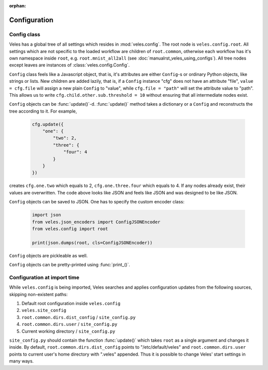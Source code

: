 :orphan:

=============
Configuration
=============

Config class
::::::::::::

Veles has a global tree of all settings which resides in :mod:`veles.config`.
The root node is ``veles.config.root``. All settings which are not specific to
the loaded workflow are children of ``root.common``, otherwise each workflow
has it's own namespace inside ``root``, e.g. ``root.mnist_all2all`` (see
:doc:`manualrst_veles_using_configs`). All tree nodes except leaves are
instances of :class:`veles.config.Config`.

``Config`` class feels like a Javascript object, that is, it's attributes are
either ``Config``-s or ordinary Python objects, like strings or lists. New
children are added lazily, that is, if a ``Config`` instance "cfg" does not have an
attribute "file", ``value = cfg.file`` will assign a new plain ``Config`` to
"value", while ``cfg.file = "path"`` will set the attribute value to "path".
This allows us to write ``cfg.child.other.sub.threshold = 10`` without ensuring
that all intermediate nodes exist.

``Config`` objects can be :func:`update()`-d. :func:`update()` method takes
a dictionary or a ``Config`` and reconstructs the tree according to it. For
example,

   .. code-block:: python

      cfg.update({
          "one": {
              "two": 2,
              "three": {
                  "four": 4
              }
          }
      })

creates ``cfg.one.two`` which equals to 2, ``cfg.one.three.four`` which equals to 4.
If any nodes already exist, their values are overwritten.
The code above looks like JSON and feels like JSON and was designed to be like JSON.

``Config`` objects can be saved to JSON. One has to specify the custom encoder class:

   .. code-block:: python

       import json
       from veles.json_encoders import ConfigJSONEncoder
       from veles.config import root

       print(json.dumps(root, cls=ConfigJSONEncoder))

``Config`` objects are pickleable as well.

``Config`` objects can be pretty-printed using :func:`print_()`.

Configuration at import time
::::::::::::::::::::::::::::

While ``veles.config`` is being imported, Veles searches and applies configuration updates
from the following sources, skipping non-existent paths:

#. Default root configuration inside ``veles.config``
#. ``veles.site_config``
#. ``root.common.dirs.dist_config`` / ``site_config.py``
#. ``root.common.dirs.user`` / ``site_config.py``
#. Current working directory / ``site_config.py``

``site_config.py`` should contain the function :func:`update()` which takes
``root`` as a single argument and changes it inside. By default,
``root.common.dirs.dist_config`` points to "/etc/default/veles" and
``root.common.dirs.user`` points to current user's home directory with ".veles"
appended. Thus it is possible to change Veles' start settings in many ways.
